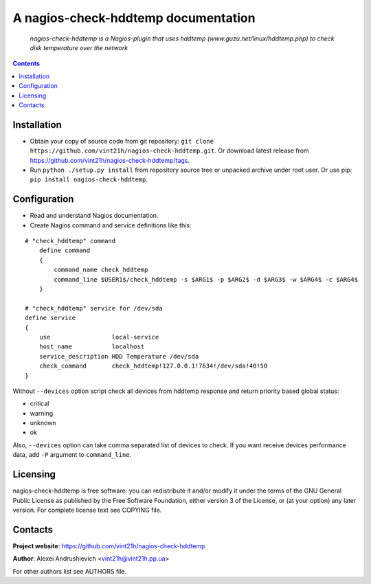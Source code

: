 .. nagios-check-hddtemp
.. README.rst

A nagios-check-hddtemp documentation
====================================

    *nagios-check-hddtemp is a Nagios-plugin that uses hddtemp (www.guzu.net/linux/hddtemp.php) to check disk temperature over the network*

.. contents::

Installation
------------
* Obtain your copy of source code from git repository: ``git clone https://github.com/vint21h/nagios-check-hddtemp.git``. Or download latest release from https://github.com/vint21h/nagios-check-hddtemp/tags.
* Run ``python ./setup.py install`` from repository source tree or unpacked archive under root user. Or use pip: ``pip install nagios-check-hddtemp``.

Configuration
-------------
* Read and understand Nagios documentation.
* Create Nagios command and service definitions like this:

::

    # "check_hddtemp" command
        define command
        {
            command_name check_hddtemp
            command_line $USER1$/check_hddtemp -s $ARG1$ -p $ARG2$ -d $ARG3$ -w $ARG4$ -c $ARG4$
        }

    # "check_hddtemp" service for /dev/sda
    define service
    {
        use                 local-service
        host_name           localhost
        service_description HDD Temperature /dev/sda
        check_command       check_hddtemp!127.0.0.1!7634!/dev/sda!40!50
    }

Without ``--devices`` option script check all devices from hddtemp response and return priority based global status:

* critical
* warning
* unknown
* ok

Also, ``--devices`` option can take comma separated list of devices to check.
If you want receive devices performance data, add ``-P`` argument to ``command_line``.

Licensing
---------
nagios-check-hddtemp is free software: you can redistribute it and/or modify it under the terms of the GNU General Public License as published by the Free Software Foundation, either version 3 of the License, or (at your option) any later version.
For complete license text see COPYING file.

Contacts
--------
**Project website**: https://github.com/vint21h/nagios-check-hddtemp

**Author**: Alexei Andrushievich <vint21h@vint21h.pp.ua>

For other authors list see AUTHORS file.
